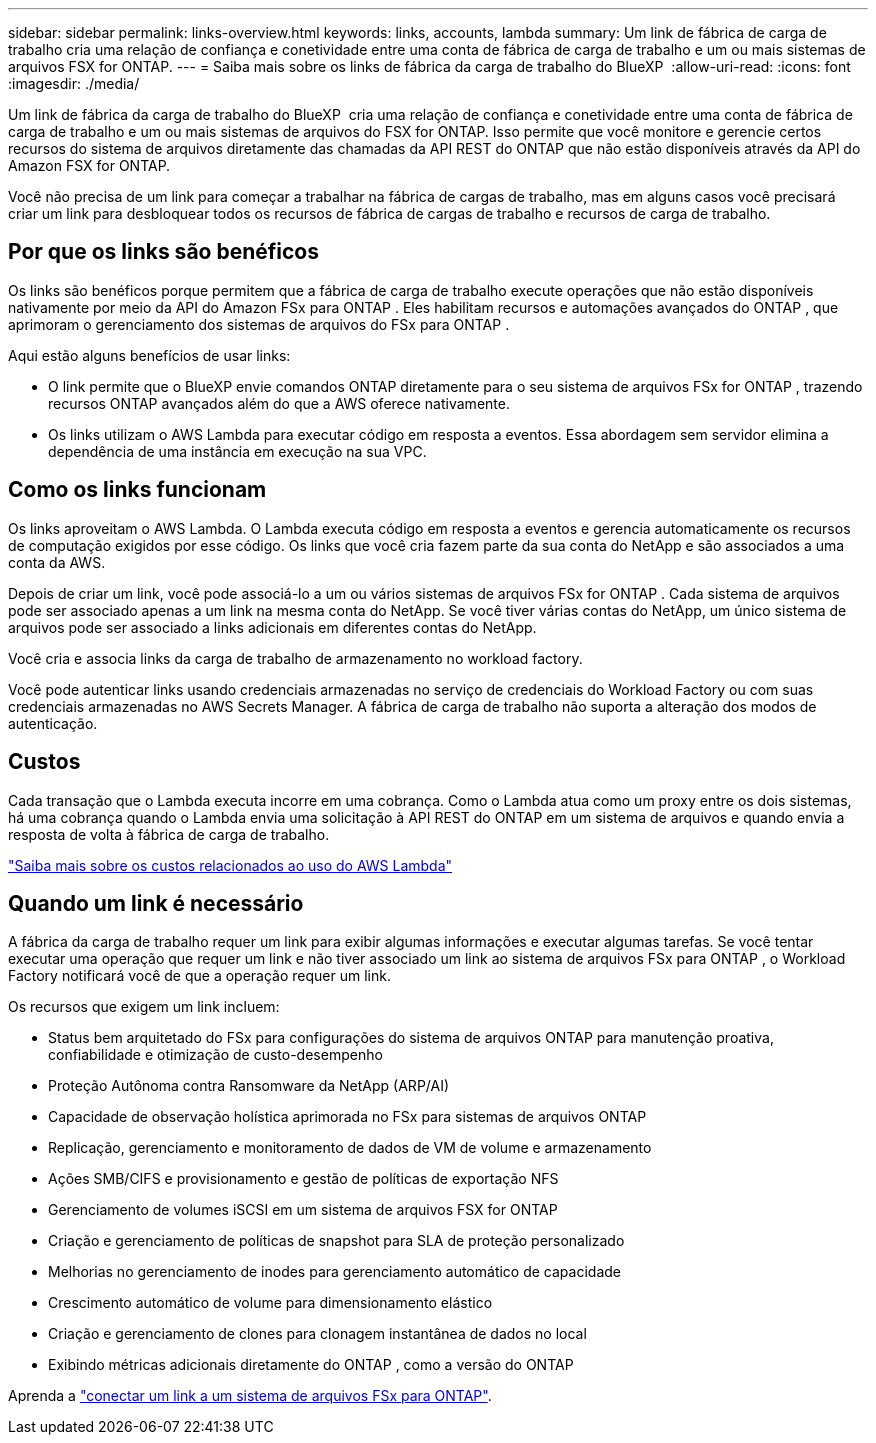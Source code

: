 ---
sidebar: sidebar 
permalink: links-overview.html 
keywords: links, accounts, lambda 
summary: Um link de fábrica de carga de trabalho cria uma relação de confiança e conetividade entre uma conta de fábrica de carga de trabalho e um ou mais sistemas de arquivos FSX for ONTAP. 
---
= Saiba mais sobre os links de fábrica da carga de trabalho do BlueXP 
:allow-uri-read: 
:icons: font
:imagesdir: ./media/


[role="lead"]
Um link de fábrica da carga de trabalho do BlueXP  cria uma relação de confiança e conetividade entre uma conta de fábrica de carga de trabalho e um ou mais sistemas de arquivos do FSX for ONTAP. Isso permite que você monitore e gerencie certos recursos do sistema de arquivos diretamente das chamadas da API REST do ONTAP que não estão disponíveis através da API do Amazon FSX for ONTAP.

Você não precisa de um link para começar a trabalhar na fábrica de cargas de trabalho, mas em alguns casos você precisará criar um link para desbloquear todos os recursos de fábrica de cargas de trabalho e recursos de carga de trabalho.



== Por que os links são benéficos

Os links são benéficos porque permitem que a fábrica de carga de trabalho execute operações que não estão disponíveis nativamente por meio da API do Amazon FSx para ONTAP . Eles habilitam recursos e automações avançados do ONTAP , que aprimoram o gerenciamento dos sistemas de arquivos do FSx para ONTAP .

Aqui estão alguns benefícios de usar links:

* O link permite que o BlueXP envie comandos ONTAP diretamente para o seu sistema de arquivos FSx for ONTAP , trazendo recursos ONTAP avançados além do que a AWS oferece nativamente.
* Os links utilizam o AWS Lambda para executar código em resposta a eventos. Essa abordagem sem servidor elimina a dependência de uma instância em execução na sua VPC.




== Como os links funcionam

Os links aproveitam o AWS Lambda. O Lambda executa código em resposta a eventos e gerencia automaticamente os recursos de computação exigidos por esse código. Os links que você cria fazem parte da sua conta do NetApp e são associados a uma conta da AWS.

Depois de criar um link, você pode associá-lo a um ou vários sistemas de arquivos FSx for ONTAP . Cada sistema de arquivos pode ser associado apenas a um link na mesma conta do NetApp. Se você tiver várias contas do NetApp, um único sistema de arquivos pode ser associado a links adicionais em diferentes contas do NetApp.

Você cria e associa links da carga de trabalho de armazenamento no workload factory.

Você pode autenticar links usando credenciais armazenadas no serviço de credenciais do Workload Factory ou com suas credenciais armazenadas no AWS Secrets Manager. A fábrica de carga de trabalho não suporta a alteração dos modos de autenticação.



== Custos

Cada transação que o Lambda executa incorre em uma cobrança. Como o Lambda atua como um proxy entre os dois sistemas, há uma cobrança quando o Lambda envia uma solicitação à API REST do ONTAP em um sistema de arquivos e quando envia a resposta de volta à fábrica de carga de trabalho.

link:https://aws.amazon.com/lambda/pricing/["Saiba mais sobre os custos relacionados ao uso do AWS Lambda"^]



== Quando um link é necessário

A fábrica da carga de trabalho requer um link para exibir algumas informações e executar algumas tarefas. Se você tentar executar uma operação que requer um link e não tiver associado um link ao sistema de arquivos FSx para ONTAP , o Workload Factory notificará você de que a operação requer um link.

Os recursos que exigem um link incluem:

* Status bem arquitetado do FSx para configurações do sistema de arquivos ONTAP para manutenção proativa, confiabilidade e otimização de custo-desempenho
* Proteção Autônoma contra Ransomware da NetApp (ARP/AI)
* Capacidade de observação holística aprimorada no FSx para sistemas de arquivos ONTAP
* Replicação, gerenciamento e monitoramento de dados de VM de volume e armazenamento
* Ações SMB/CIFS e provisionamento e gestão de políticas de exportação NFS
* Gerenciamento de volumes iSCSI em um sistema de arquivos FSX for ONTAP
* Criação e gerenciamento de políticas de snapshot para SLA de proteção personalizado
* Melhorias no gerenciamento de inodes para gerenciamento automático de capacidade
* Crescimento automático de volume para dimensionamento elástico
* Criação e gerenciamento de clones para clonagem instantânea de dados no local
* Exibindo métricas adicionais diretamente do ONTAP , como a versão do ONTAP


Aprenda a link:create-link.html["conectar um link a um sistema de arquivos FSx para ONTAP"].
